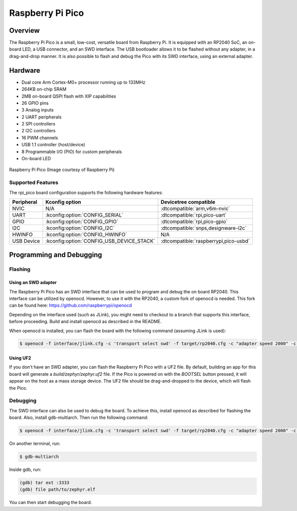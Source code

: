 .. _rpi_pico:

Raspberry Pi Pico
#################

Overview
********

The Raspberry Pi Pico is a small, low-cost, versatile board from
Raspberry Pi. It is equipped with an RP2040 SoC, an on-board LED,
a USB connector, and an SWD interface. The USB bootloader allows it
to be flashed without any adapter, in a drag-and-drop manner.
It is also possible to flash and debug the Pico with its SWD interface,
using an external adapter.

Hardware
********
- Dual core Arm Cortex-M0+ processor running up to 133MHz
- 264KB on-chip SRAM
- 2MB on-board QSPI flash with XIP capabilities
- 26 GPIO pins
- 3 Analog inputs
- 2 UART peripherals
- 2 SPI controllers
- 2 I2C controllers
- 16 PWM channels
- USB 1.1 controller (host/device)
- 8 Programmable I/O (PIO) for custom peripherals
- On-board LED


.. figure:: img/rpi_pico.png
     :width: 150px
     :align: center
     :alt: Raspberry Pi Pico

     Raspberry Pi Pico (Image courtesy of Raspberry Pi)

Supported Features
==================

The rpi_pico board configuration supports the following
hardware features:

.. list-table::
   :header-rows: 1

   * - Peripheral
     - Kconfig option
     - Devicetree compatible
   * - NVIC
     - N/A
     - :dtcompatible:`arm,v6m-nvic`
   * - UART
     - :kconfig:option:`CONFIG_SERIAL`
     - :dtcompatible:`rpi,pico-uart`
   * - GPIO
     - :kconfig:option:`CONFIG_GPIO`
     - :dtcompatible:`rpi,pico-gpio`
   * - I2C
     - :kconfig:option:`CONFIG_I2C`
     - :dtcompatible:`snps,designware-i2c`
   * - HWINFO
     - :kconfig:option:`CONFIG_HWINFO`
     - N/A
   * - USB Device
     - :kconfig:option:`CONFIG_USB_DEVICE_STACK`
     - :dtcompatible:`raspberrypi,pico-usbd`

Programming and Debugging
*************************

Flashing
========

Using an SWD adapter
--------------------

The Raspberry Pi Pico has an SWD interface that can be used to program
and debug the on board RP2040. This interface can be utilized by openocd.
However, to use it with the RP2040, a custom fork of openocd is needed.
This fork can be found here: https://github.com/raspberrypi/openocd

Depending on the interface used (such as JLink), you might need to
checkout to a branch that supports this interface, before proceeding.
Build and install openocd as described in the README.

When openocd is installed, you can flash the board with the following
command (assuming JLink is used):

.. code-block:: console

   $ openocd -f interface/jlink.cfg -c 'transport select swd' -f target/rp2040.cfg -c "adapter speed 2000" -c 'targets rp2040.core0' -c 'program path/to/zephyr.elf verify reset exit'

Using UF2
---------

If you don't have an SWD adapter, you can flash the Raspberry Pi Pico with
a UF2 file. By default, building an app for this board will generate a
`build/zephyr/zephyr.uf2` file. If the Pico is powered on with the `BOOTSEL`
button pressed, it will appear on the host as a mass storage device. The
UF2 file should be drag-and-dropped to the device, which will flash the Pico.

Debugging
=========

The SWD interface can also be used to debug the board. To achieve this,
install openocd as described for flashing the board. Also, install gdb-multiarch.
Then run the following command:

.. code-block:: console

   $ openocd -f interface/jlink.cfg -c 'transport select swd' -f target/rp2040.cfg -c "adapter speed 2000" -c 'targets rp2040.core0'

On another terminal, run:

.. code-block:: console

   $ gdb-multiarch

Inside gdb, run:

.. code-block:: console

   (gdb) tar ext :3333
   (gdb) file path/to/zephyr.elf

You can then start debugging the board.
